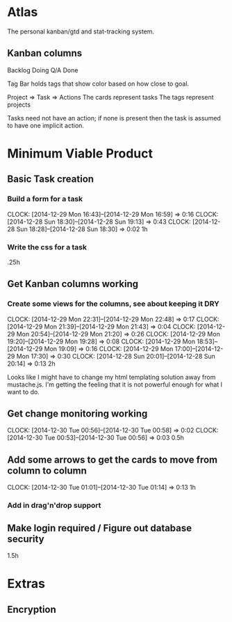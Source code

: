 * Atlas

The personal kanban/gtd and stat-tracking system.

** Kanban columns
Backlog
Doing
Q/A
Done

Tag Bar holds tags that show color based on how close to goal.

Project => Task  => Actions
The cards represent tasks
The tags represent projects

Tasks need not have an action; if none is present then the task
is assumed to have one implicit action.

* Minimum Viable Product

** Basic Task creation
*** Build a form for a task
    CLOCK: [2014-12-29 Mon 16:43]--[2014-12-29 Mon 16:59] =>  0:16
    CLOCK: [2014-12-28 Sun 18:30]--[2014-12-28 Sun 19:13] =>  0:43
    CLOCK: [2014-12-28 Sun 18:28]--[2014-12-28 Sun 18:30] =>  0:02
1h

*** Write the css for a task
.25h

** Get Kanban columns working
*** Create some views for the columns, see about keeping it DRY
    CLOCK: [2014-12-29 Mon 22:31]--[2014-12-29 Mon 22:48] =>  0:17
    CLOCK: [2014-12-29 Mon 21:39]--[2014-12-29 Mon 21:43] =>  0:04
    CLOCK: [2014-12-29 Mon 20:54]--[2014-12-29 Mon 21:20] =>  0:26
    CLOCK: [2014-12-29 Mon 19:20]--[2014-12-29 Mon 19:28] =>  0:08
    CLOCK: [2014-12-29 Mon 18:53]--[2014-12-29 Mon 19:09] =>  0:16
    CLOCK: [2014-12-29 Mon 17:00]--[2014-12-29 Mon 17:30] =>  0:30
    CLOCK: [2014-12-28 Sun 20:01]--[2014-12-28 Sun 20:14] =>  0:13
2h

Looks like I might have to change my html templating solution
away from mustache.js. I'm getting the feeling that it is not
powerful enough for what I want to do.

** Get change monitoring working
   CLOCK: [2014-12-30 Tue 00:56]--[2014-12-30 Tue 00:58] =>  0:02
   CLOCK: [2014-12-30 Tue 00:53]--[2014-12-30 Tue 00:56] =>  0:03
0.5h

** Add some arrows to get the cards to move from column to column
   CLOCK: [2014-12-30 Tue 01:01]--[2014-12-30 Tue 01:14] =>  0:13
1h

*** Add in drag'n'drop support

** Make login required / Figure out database security
1.5h

* Extras

** Encryption







